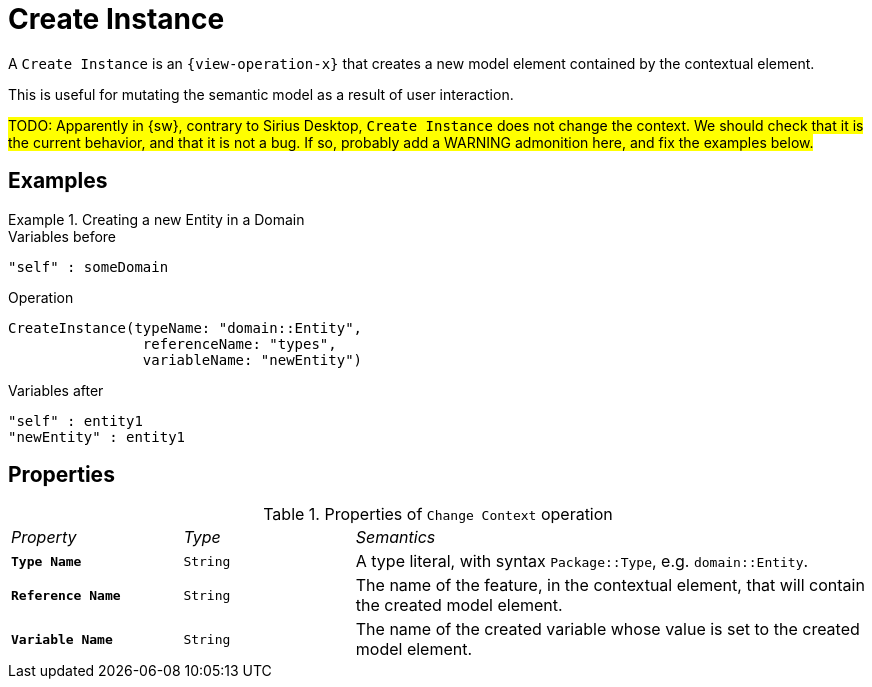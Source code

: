 = Create Instance

A `Create Instance` is an `{view-operation-x}` that creates a new model element contained by the contextual element.

This is useful for mutating the semantic model as a result of user interaction.

#TODO: Apparently in {sw}, contrary to Sirius Desktop, `Create Instance` does not change the context. We should check that it is the current behavior, and that it is not a bug. If so, probably add a WARNING admonition here, and fix the examples below.#

== Examples

.Creating a new Entity in a Domain
====

.Variables before
------
"self" : someDomain
------

.Operation
------
CreateInstance(typeName: "domain::Entity", 
                referenceName: "types", 
                variableName: "newEntity")
------

.Variables after
------
"self" : entity1
"newEntity" : entity1
------
====

== Properties

.Properties of `Change Context` operation
[cols="1,1,3"]
|===
|_Property_
|_Type_
|_Semantics_

|*`Type Name`*
|`String`
|A type literal, with syntax `Package::Type`, e.g. `domain::Entity`.

|*`Reference Name`*
|`String`
|The name of the feature, in the contextual element, that will contain the created model element.

|*`Variable Name`*
|`String`
|The name of the created variable whose value is set to the created model element.
|===